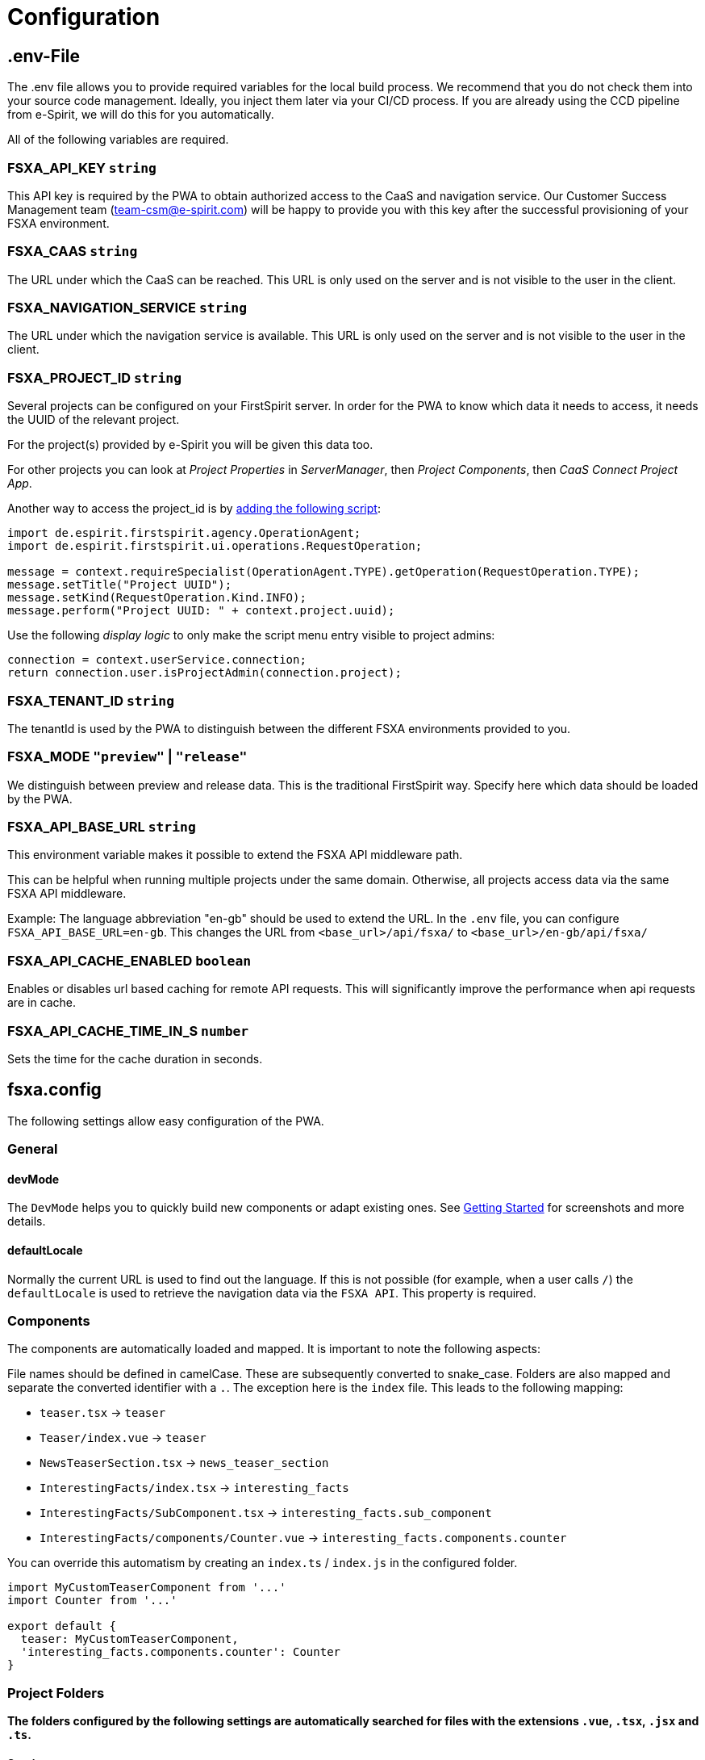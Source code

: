 = Configuration

== .env-File

The .env file allows you to provide required variables for the local build process. We recommend that you do not check them into your source code management. Ideally, you inject them later via your CI/CD process. If you are already using the CCD pipeline from e-Spirit, we will do this for you automatically.

All of the following variables are required.

=== FSXA_API_KEY `string`

This API key is required by the PWA to obtain authorized access to the CaaS and navigation service. Our Customer Success Management team (team-csm@e-spirit.com) will be happy to provide you with this key after the successful provisioning of your FSXA environment.

=== FSXA_CAAS `string`

The URL under which the CaaS can be reached. This URL is only used on the server and is not visible to the user in the client.

=== FSXA_NAVIGATION_SERVICE `string`

The URL under which the navigation service is available. This URL is only used on the server and is not visible to the user in the client.

=== FSXA_PROJECT_ID `string`

Several projects can be configured on your FirstSpirit server. In order for the PWA to know which data it needs to access, it needs the UUID of the relevant project.

For the project(s) provided by e-Spirit you will be given this data too.

For other projects you can look at _Project Properties_ in _ServerManager_, then _Project Components_, then _CaaS Connect Project App_.

Another way to access the project_id is by https://docs.e-spirit.com/odfs/template-develo/scripting/making-scripts/[adding the following script]:

....
import de.espirit.firstspirit.agency.OperationAgent;
import de.espirit.firstspirit.ui.operations.RequestOperation;

message = context.requireSpecialist(OperationAgent.TYPE).getOperation(RequestOperation.TYPE);
message.setTitle("Project UUID");
message.setKind(RequestOperation.Kind.INFO);
message.perform("Project UUID: " + context.project.uuid);
....

Use the following _display logic_ to only make the script menu entry visible to project admins:

....
connection = context.userService.connection;
return connection.user.isProjectAdmin(connection.project);
....

=== FSXA_TENANT_ID `string`

The tenantId is used by the PWA to distinguish between the different FSXA environments provided to you.

=== FSXA_MODE `"preview"` | `"release"`

We distinguish between preview and release data. This is the traditional FirstSpirit way. Specify here which data should be loaded by the PWA.

=== FSXA_API_BASE_URL `string`

This environment variable makes it possible to extend the FSXA API middleware path.

This can be helpful when running multiple projects under the same domain. Otherwise, all projects access data via the same FSXA API middleware.

Example:
The language abbreviation "en-gb" should be used to extend the URL.
In the `.env` file, you can configure `FSXA_API_BASE_URL=en-gb`.
This changes the URL from `<base_url>/api/fsxa/` to `<base_url>/en-gb/api/fsxa/`

=== FSXA_API_CACHE_ENABLED `boolean`
Enables or disables url based caching for remote API requests.
This will significantly improve the performance when api requests are in cache.

=== FSXA_API_CACHE_TIME_IN_S `number`
Sets the time for the cache duration in seconds.

== fsxa.config

The following settings allow easy configuration of the PWA.

=== General

==== devMode

The `DevMode` helps you to quickly build new components or adapt existing ones. See xref:GettingStarted/MyFirstTemplate.adoc[Getting Started] for screenshots and more details.

==== defaultLocale

Normally the current URL is used to find out the language. If this is not possible (for example, when a user calls `/`) the `defaultLocale` is used to retrieve the navigation data via the `FSXA API`. This property is required.

=== Components

The components are automatically loaded and mapped.
It is important to note the following aspects:

File names should be defined in camelCase. These are subsequently converted to snake_case. Folders are also mapped and separate the converted identifier with a `.`. The exception here is the `index` file. This leads to the following mapping:

* `teaser.tsx` → `teaser`
* `Teaser/index.vue` → `teaser`
* `NewsTeaserSection.tsx` → `news_teaser_section`
* `InterestingFacts/index.tsx` → `interesting_facts`
* `InterestingFacts/SubComponent.tsx` → `interesting_facts.sub_component`
* `InterestingFacts/components/Counter.vue` → `interesting_facts.components.counter`

You can override this automatism by creating an `index.ts` / `index.js` in the configured folder.

[source,javascript]
----
import MyCustomTeaserComponent from '...'
import Counter from '...'

export default {
  teaser: MyCustomTeaserComponent,
  'interesting_facts.components.counter': Counter
}
----

=== Project Folders

*The folders configured by the following settings are automatically searched for files with the extensions `.vue`, `.tsx`, `.jsx` and `.ts`.*

==== Sections

`components.sections` - optional

The folder, where all your section components are located.

_____________________________________________________________________________________________________________________________________________________
We recommend you to derive from xref:components/FSXABaseSection.adoc[FSXABaseSection] to get access to useful functionality and add TypeScript support.
_____________________________________________________________________________________________________________________________________________________

*Default*: `"~/components/fsxa/sections"`

==== Layouts

`components.layouts` - optional

The folder, where all your layout components are located.

________________________________________________________________________________________________________________
We recommend you to derive from FSXABaseLayout to get access to useful functionality and add TypeScript support.
________________________________________________________________________________________________________________

*Default*: `"~/components/fsxa/layouts"`

==== RichText

`components.richtext` - optional

The folder, where all your richtext components are located.

*Default*: `"~/components/fsxa/richtext"`

_________________________________________________________________________________________________________________________
We recommend you to derive from FSXABaseRichTextElement to get access to useful functionality and add TypeScript support.
_________________________________________________________________________________________________________________________

==== AppLayout

`components.appLayout` _optional_

You have the option to specify an AppLayout component that is rendered as a global wrapper around your mapped content.

This setting is optional. *Default*: `undefined`

___________________________________________________________________________________________________________________
We recommend you to derive from FSXABaseAppLayout to get access to useful functionality and add TypeScript support.
___________________________________________________________________________________________________________________

==== Loader

`components.loader` _optional_

*Default*: `undefined`

==== 404 Page

`components.page404` _optional_

You can provide a component that will be used when no matching route could be found.

*Default*: `undefined`

==== CustomRoutes

`customRoutes` _optional_

This setting configures the folder in which your own endpoints are located. The automatism loads files with the extensions ts and js. You can learn more in the section xref:advanced/custom-api-routes/index.adoc[CustomRoutes].

==== LogLevel

`logLevel` _optional_

Possible log levels: `0` = Info, `1` = Log, `2` = Warning, `3` = Error, `4` = None. The default is `3`.

==== FirstSpirit Omnichannel Manager API Version

`fsTppVersion` _optional_

You may want to override the https://github.com/e-Spirit/fsxa-nuxt-module#options[default] https://www.npmjs.com/package/fs-tpp-api[TPP] (https://docs.e-spirit.com/tpp/snap/[Snap]) version.

_______________________________________________________
These settings can be configured in the following ways:
_______________________________________________________

=== fsxa.config.ts / fsxa.config.js

[source,javascript]
----
{
  devMode: true,
  defaultLocale: "de_DE"
  // each of the entries is optional
  // default values mentioned above will be used
  components: {
    sections: "~/components/fsxa/sections",
    layouts: "~/components/fsxa/layouts",
    richtext: "~/components/fsxa/richtext",
  },
  customRoutes: '~/customRoutes',
  logLevel: 3
}
----

=== nuxt.config

[source,javascript]
----
{
  ...,
  fsxa: {
    devMode: true,
    defaultLocale: "de_DE"
    // each of the entries is optional
    // default values mentioned above will be used
    components: {
      sections: "~/components/fsxa/sections",
      layouts: "~/components/fsxa/layouts",
      richtext: "~/components/fsxa/richtext",
    },
  customRoutes: '~/customRoutes',
  logLevel: 3
  },
  ...
}
----
